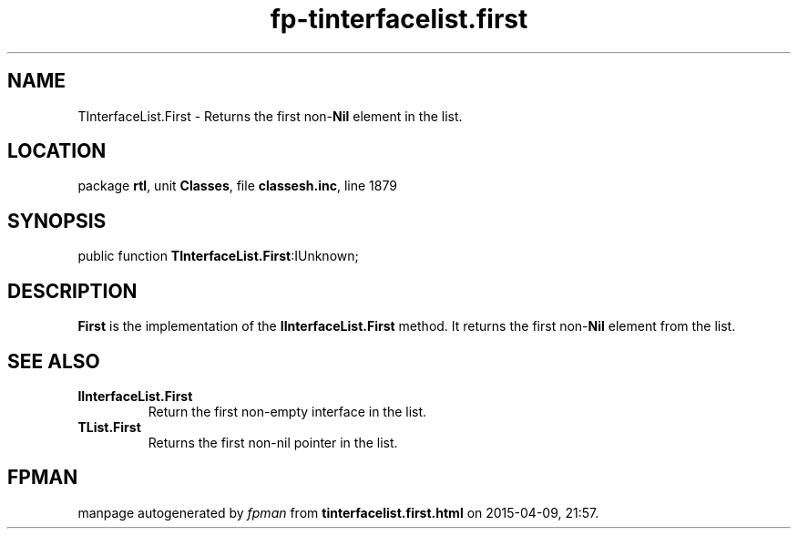 .\" file autogenerated by fpman
.TH "fp-tinterfacelist.first" 3 "2014-03-14" "fpman" "Free Pascal Programmer's Manual"
.SH NAME
TInterfaceList.First - Returns the first non-\fBNil\fR element in the list.
.SH LOCATION
package \fBrtl\fR, unit \fBClasses\fR, file \fBclassesh.inc\fR, line 1879
.SH SYNOPSIS
public function \fBTInterfaceList.First\fR:IUnknown;
.SH DESCRIPTION
\fBFirst\fR is the implementation of the \fBIInterfaceList.First\fR method. It returns the first non-\fBNil\fR element from the list.


.SH SEE ALSO
.TP
.B IInterfaceList.First
Return the first non-empty interface in the list.
.TP
.B TList.First
Returns the first non-nil pointer in the list.

.SH FPMAN
manpage autogenerated by \fIfpman\fR from \fBtinterfacelist.first.html\fR on 2015-04-09, 21:57.

